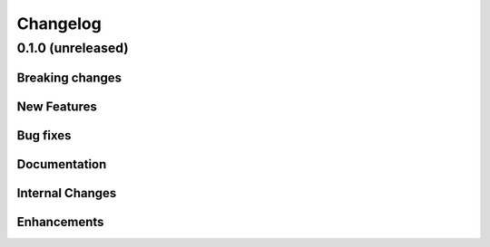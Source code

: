 .. _changelog:

#########
Changelog
#########

******************
0.1.0 (unreleased)
******************

Breaking changes
================

New Features
============

Bug fixes
=========

Documentation
=============

Internal Changes
================

Enhancements
============
